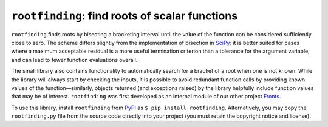 ===============================================
``rootfinding``: find roots of scalar functions
===============================================

.. image:: https://img.shields.io/pypi/v/rootfinding.svg
   :target: https://pypi.org/project/rootfinding/
   :alt: PyPI

.. image:: https://img.shields.io/pypi/pyversions/rootfinding.svg
   :target: https://pypi.org/project/rootfinding/
   :alt: PyPI - Python Version

.. image:: https://img.shields.io/badge/pypi/l/rootfinding.svg
   :target: https://github.com/gerlero/rootfinding/blob/master/LICENSE.txt
   :alt: PyPI - License


``rootfinding`` finds roots by bisecting a bracketing interval until the value of the function can be considered sufficiently close to zero. The scheme differs slightly from the implementation of bisection in SciPy_: it is better suited for cases where a maximum acceptable residual is a more useful termination criterion than a tolerance for the argument variable, and can lead to fewer function evaluations overall.

The small library also contains functionality to automatically search for a bracket of a root when one is not known. While the library will always start by checking the inputs, it is possible to avoid redundant function calls by providing known values of the function—similarly, objects returned (and exceptions raised) by the library helpfully include function values that may be of interest. ``rootfinding`` was first developed as an internal module of our other project Fronts_.

To use this library, install ``rootfinding`` from PyPI_ as ``$ pip install rootfinding``. Alternatively, you may copy the ``rootfinding.py`` file from the source code directly into your project (you must retain the copyright notice and license).

.. _SciPy: https://docs.scipy.org/doc/scipy/reference/optimize.html#scalar-functions
.. _Fronts: https://github.com/gerlero/fronts
.. _PyPI: https://pypi.org/project/rootfinding